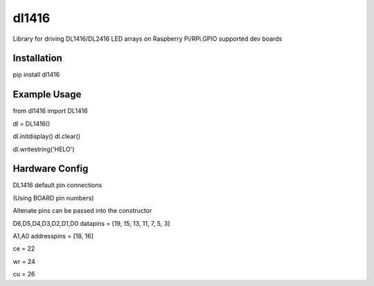 ======
dl1416
======

Library for driving DL1416/DL2416 LED arrays on Raspberry Pi/RPi.GPIO supported dev boards

Installation
============

pip install dl1416

Example Usage
=============

from dl1416 import DL1416

dl = DL1416()    

dl.initdisplay()
dl.clear()

dl.writestring('HELO')

Hardware Config
===============

DL1416 default pin connections

(Using BOARD pin numbers)

Altenate pins can be passed into the constructor

D6,D5,D4,D3,D2,D1,D0
datapins = [19, 15, 13, 11, 7, 5, 3]

A1,A0
addresspins = [18, 16]

ce = 22

wr = 24

cu = 26




